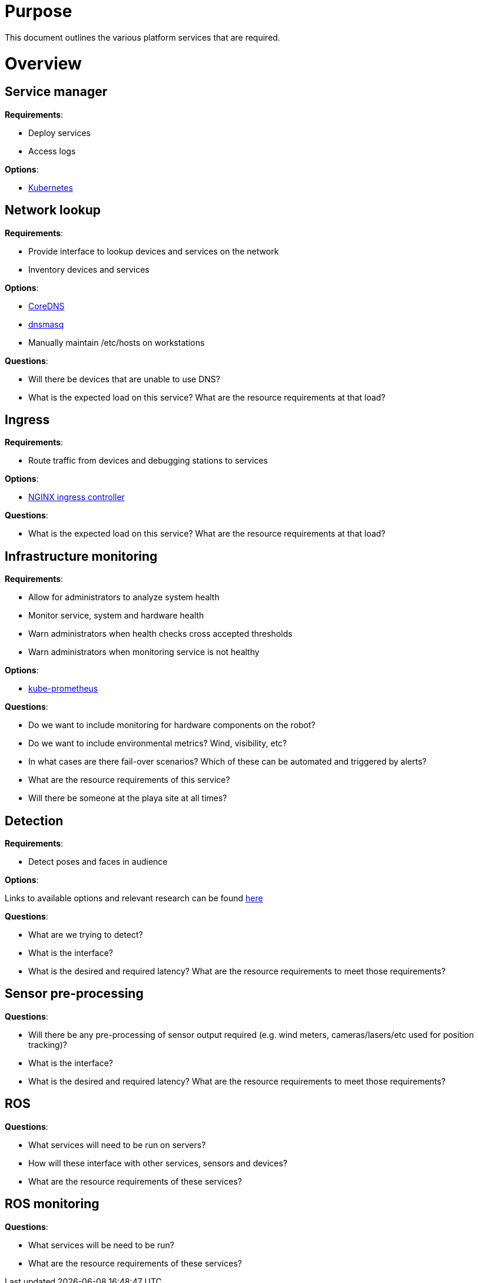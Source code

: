 # Purpose

This document outlines the various platform services that are required.

# Overview

## Service manager

*Requirements*:

- Deploy services
- Access logs

*Options*:

- http://kubernetes.io/[Kubernetes]

## Network lookup

*Requirements*:

- Provide interface to lookup devices and services on the network
- Inventory devices and services

*Options*:

- https://coredns.io/[CoreDNS]
- http://www.thekelleys.org.uk/dnsmasq/doc.html[dnsmasq]
- Manually maintain /etc/hosts on workstations

*Questions*:

- Will there be devices that are unable to use DNS?
- What is the expected load on this service? What are the resource
requirements at that load?

## Ingress

*Requirements*:

- Route traffic from devices and debugging stations to services

*Options*:

- https://github.com/kubernetes/ingress-nginx[NGINX ingress controller]

*Questions*:

- What is the expected load on this service? What are the resource
requirements at that load?

## Infrastructure monitoring

*Requirements*:

- Allow for administrators to analyze system health
- Monitor service, system and hardware health
- Warn administrators when health checks cross accepted thresholds
- Warn administrators when monitoring service is not healthy

*Options*:

- https://github.com/coreos/prometheus-operator/tree/master/contrib/kube-prometheus[kube-prometheus]

*Questions*:

- Do we want to include monitoring for hardware components on the robot?
- Do we want to include environmental metrics? Wind, visibility, etc?
- In what cases are there fail-over scenarios? Which of these can be automated
and triggered by alerts?
- What are the resource requirements of this service?
- Will there be someone at the playa site at all times?

## Detection

*Requirements*:

- Detect poses and faces in audience

*Options*:

Links to available options and relevant research can be found
https://docs.google.com/document/d/1eNrWOeiVOmFWQhHKw8vTgIy2nQw7MVz9ZwObrBC-h0k/edit[here]

*Questions*:

- What are we trying to detect?
- What is the interface?
- What is the desired and required latency? What are the resource
requirements to meet those requirements?

## Sensor pre-processing

*Questions*:

- Will there be any pre-processing of sensor output required
(e.g. wind meters, cameras/lasers/etc used for position tracking)?
- What is the interface?
- What is the desired and required latency? What are the resource
requirements to meet those requirements?

## ROS

*Questions*:

- What services will need to be run on servers?
- How will these interface with other services, sensors and devices?
- What are the resource requirements of these services?

## ROS monitoring

*Questions*:

- What services will be need to be run?
- What are the resource requirements of these services?
